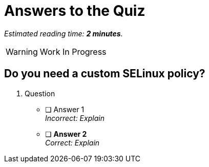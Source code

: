 :time_estimate: 2

= Answers to the Quiz

_Estimated reading time: *{time_estimate} minutes*._

WARNING: Work In Progress

== Do you need a custom SELinux policy?

1. Question

* [ ] Answer 1 +
_Incorrect: Explain_

* [ ] *Answer 2* +
_Correct: Explain_
